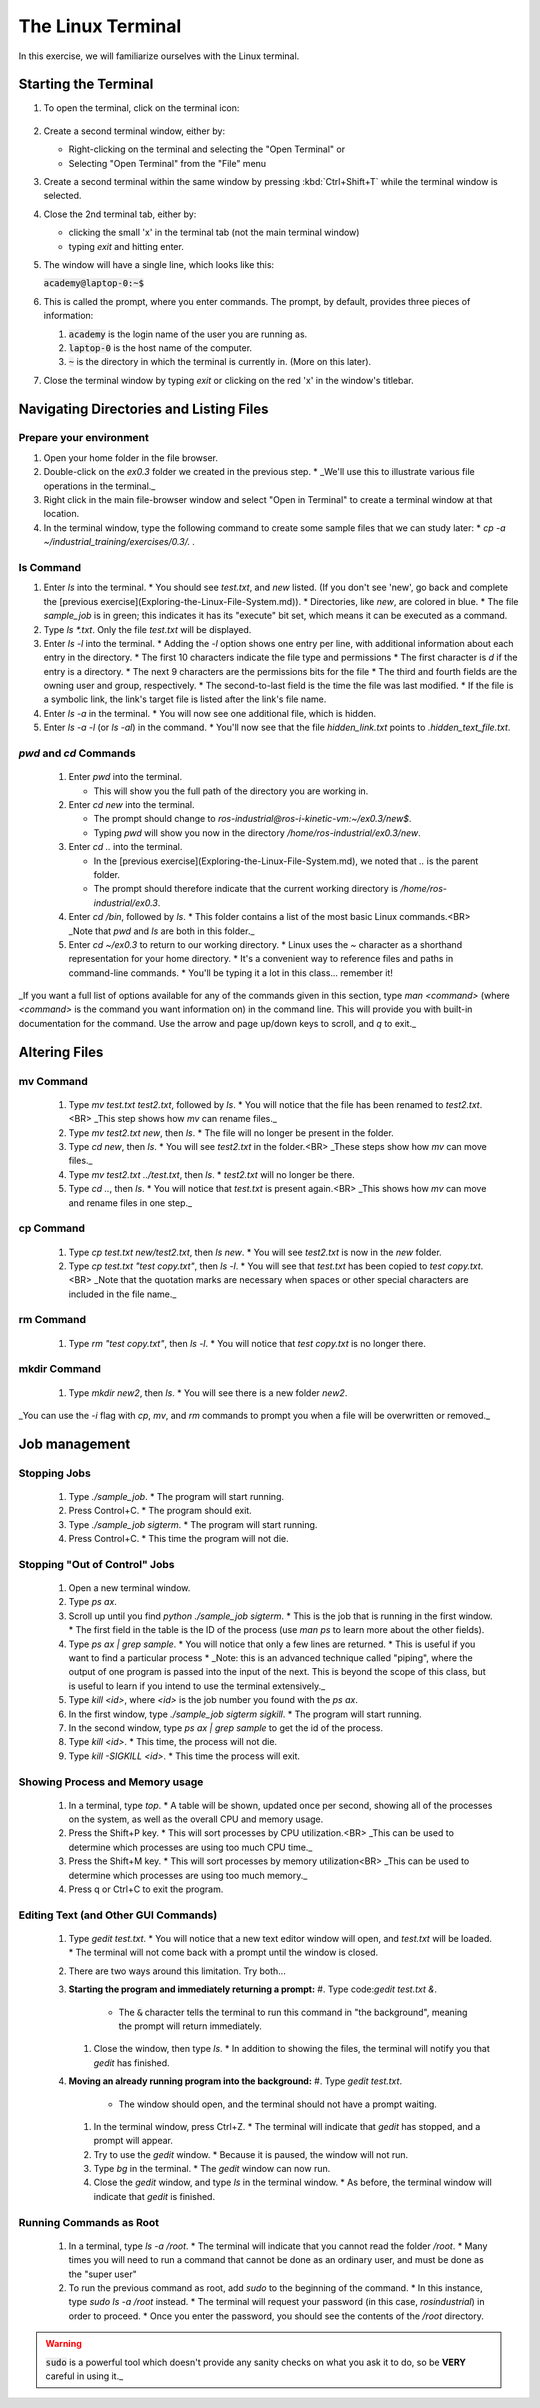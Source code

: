The Linux Terminal
==================

In this exercise, we will familiarize ourselves with the Linux terminal.

Starting the Terminal
---------------------

#. To open the terminal, click on the terminal icon: 

   .. figure:: ../_static/pics/ubuntu_terminal_icon.png
      :scale: 70%



#. Create a second terminal window, either by:

   * Right-clicking on the terminal and selecting the "Open Terminal" or
   * Selecting "Open Terminal" from the "File" menu

#. Create a second terminal within the same window by pressing :kbd:`Ctrl+Shift+T` while the terminal window is selected.

#. Close the 2nd terminal tab, either by:

   * clicking the small 'x' in the terminal tab (not the main terminal window)
   * typing `exit` and hitting enter.

#. The window will have a single line, which looks like this:

   :code:`academy@laptop-0:~$`

#. This is called the prompt, where you enter commands. The prompt, by default, provides three pieces of information:

   #. :code:`academy` is the login name of the user you are running as.
   #. :code:`laptop-0` is the host name of the computer.
   #. :code:`~` is the directory in which the terminal is currently in. (More on this later).

#. Close the terminal window by typing `exit` or clicking on the red 'x' in the window's titlebar.

Navigating Directories and Listing Files
----------------------------------------

Prepare your environment
************************

#. Open your home folder in the file browser.
#. Double-click on the `ex0.3` folder we created in the previous step.
   * _We'll use this to illustrate various file operations in the terminal._

#. Right click in the main file-browser window and select "Open in Terminal" to create a terminal window at that location.
#. In the terminal window, type the following command to create some sample files that we can study later:
   * `cp -a ~/industrial_training/exercises/0.3/. .`

ls Command
**********
#. Enter `ls` into the terminal. 
   * You should see `test.txt`, and `new` listed. (If you don't see 'new', go back and complete the [previous exercise](Exploring-the-Linux-File-System.md)).
   * Directories, like `new`, are colored in blue.
   * The file `sample_job` is in green; this indicates it has its "execute" bit set, which means it can be executed as a command.  

#. Type `ls *.txt`.  Only the file `test.txt` will be displayed.

#. Enter `ls -l` into the terminal.
   * Adding the `-l` option shows one entry per line, with additional information about each entry in the directory.
   * The first 10 characters indicate the file type and permissions
   * The first character is `d` if the entry is a directory.
   * The next 9 characters are the permissions bits for the file
   * The third and fourth fields are the owning user and group, respectively.
   * The second-to-last field is the time the file was last modified.
   * If the file is a symbolic link, the link's target file is listed after the link's file name.

#. Enter `ls -a` in the terminal.
   * You will now see one additional file, which is hidden.
     
#. Enter `ls -a -l` (or `ls -al`) in the command.
   * You'll now see that the file `hidden_link.txt` points to `.hidden_text_file.txt`.

`pwd` and `cd` Commands
***********************

 #. Enter `pwd` into the terminal.

    * This will show you the full path of the directory you are working in.

 #. Enter `cd new` into the terminal.

    * The prompt should change to `ros-industrial@ros-i-kinetic-vm:~/ex0.3/new$`.
    * Typing `pwd` will show you now in the directory `/home/ros-industrial/ex0.3/new`.

 #. Enter `cd ..` into the terminal.

    * In the [previous exercise](Exploring-the-Linux-File-System.md), we noted that `..` is the parent folder.
    * The prompt should therefore indicate that the current working directory is `/home/ros-industrial/ex0.3`.
      
 #. Enter `cd /bin`, followed by `ls`.
    * This folder contains a list of the most basic Linux commands.<BR>
    _Note that `pwd` and `ls` are both in this folder._

 #. Enter `cd ~/ex0.3` to return to our working directory.
    * Linux uses the `~` character as a shorthand representation for your home directory.
    * It's a convenient way to reference files and paths in command-line commands.
    * You'll be typing it a lot in this class... remember it!

_If you want a full list of options available for any of the commands given in this section, type `man <command>` (where `<command>` is the command you want information on) in the command line.  This will provide you with built-in documentation for the command.  Use the arrow and page up/down keys to scroll, and `q` to exit._


Altering Files
--------------

mv Command
**********
 #. Type `mv test.txt test2.txt`, followed by `ls`.
    * You will notice that the file has been renamed to `test2.txt`.<BR>
    _This step shows how `mv` can rename files._
 #. Type `mv test2.txt new`, then `ls`.
    * The file will no longer be present in the folder. 
 #. Type `cd new`, then `ls`.
    * You will see `test2.txt` in the folder.<BR>
    _These steps show how `mv` can move files._
 #. Type `mv test2.txt ../test.txt`, then `ls`.
    * `test2.txt` will no longer be there.
 #. Type `cd ..`, then `ls`.
    * You will notice that `test.txt` is present again.<BR>
    _This shows how `mv` can move and rename files in one step._

cp Command
**********
 #. Type `cp test.txt new/test2.txt`, then `ls new`.
    * You will see `test2.txt` is now in the `new` folder.
 #. Type `cp test.txt "test copy.txt"`, then `ls -l`.
    * You will see that `test.txt` has been copied to `test copy.txt`.<BR>
    _Note that the quotation marks are necessary when spaces or other special characters are included in the file name._

rm Command
**********
 1. Type `rm "test copy.txt"`, then `ls -l`.
    * You will notice that `test copy.txt` is no longer there.

mkdir Command
*************
 1. Type `mkdir new2`, then `ls`.
    * You will see there is a new folder `new2`.

_You can use the  `-i` flag with `cp`, `mv`, and `rm` commands to prompt you when a file will be overwritten or removed._


Job management
--------------

Stopping Jobs
*************
 #. Type `./sample_job`.
    * The program will start running.
 #. Press Control+C.
    * The program should exit.
 #. Type `./sample_job sigterm`.
    * The program will start running.
 #. Press Control+C.
    * This time the program will not die.

Stopping "Out of Control" Jobs
******************************
 #. Open a new terminal window.
 #. Type `ps ax`.
 #. Scroll up until you find `python ./sample_job sigterm`.
    * This is the job that is running in the first window.
    * The first field in the table is the ID of the process (use `man ps` to learn more about the other fields).
 #. Type `ps ax | grep sample`.
    * You will notice that only a few lines are returned.
    * This is useful if you want to find a particular process
    * _Note: this is an advanced technique called "piping", where the output of one program is passed into the input of the next.  This is beyond the scope of this class, but is useful to learn if you intend to use the terminal extensively._
 #. Type `kill <id>`, where `<id>` is the job number you found with the `ps ax`.
 #. In the first window, type `./sample_job sigterm sigkill`.
    * The program will start running.
 #. In the second window, type `ps ax | grep sample` to get the id of the process.
 #. Type `kill <id>`.
    * This time, the process will not die.
 #. Type `kill -SIGKILL <id>`.
    * This time the process will exit.

Showing Process and Memory usage
********************************
 #. In a terminal, type `top`.
    * A table will be shown, updated once per second, showing all of the processes on the system, as well as the overall CPU and memory usage.
 #. Press the Shift+P key.
    * This will sort processes by CPU utilization.<BR>
    _This can be used to determine which processes are using too much CPU time._
 #. Press the Shift+M key.
    * This will sort processes by memory utilization<BR>
    _This can be used to determine which processes are using too much memory._
 #. Press q or Ctrl+C to exit the program.

Editing Text (and Other GUI Commands)
*************************************
 #. Type `gedit test.txt`.
    * You will notice that a new text editor window will open, and `test.txt` will be loaded.
    * The terminal will not come back with a prompt until the window is closed.
 #. There are two ways around this limitation.  Try both...
 #. **Starting the program and immediately returning a prompt:**
    #. Type code:`gedit test.txt &`.

       * The :code:`&` character tells the terminal to run this command in "the background", meaning the prompt will return immediately.

    #. Close the window, then type `ls`.
       * In addition to showing the files, the terminal will notify you that `gedit` has finished.

 #. **Moving an already running program into the background:**
    #. Type `gedit test.txt`.

       * The window should open, and the terminal should not have a prompt waiting.

    #. In the terminal window, press Ctrl+Z. 
       * The terminal will indicate that `gedit` has stopped, and a prompt will appear.

    #. Try to use the `gedit` window.
       * Because it is paused, the window will not run.

    #. Type `bg` in the terminal.
       * The `gedit` window can now run.

    #. Close the `gedit` window, and type `ls` in the terminal window.
       * As before, the terminal window will indicate that `gedit` is finished.

Running Commands as Root
************************
 #. In a terminal, type `ls -a /root`.
    * The terminal will indicate that you cannot read the folder `/root`.
    * Many times you will need to run a command that cannot be done as an ordinary user, and must be done as the "super user"
 #. To run the previous command as root, add `sudo` to the beginning of the command.
    * In this instance, type `sudo ls -a /root` instead.
    * The terminal will request your password (in this case, `rosindustrial`) in order to proceed.
    * Once you enter the password, you should see the contents of the `/root` directory.

.. warning:: :code:`sudo` is a powerful tool which doesn't provide any sanity checks on what you ask it to do, so be **VERY** careful in using it._
